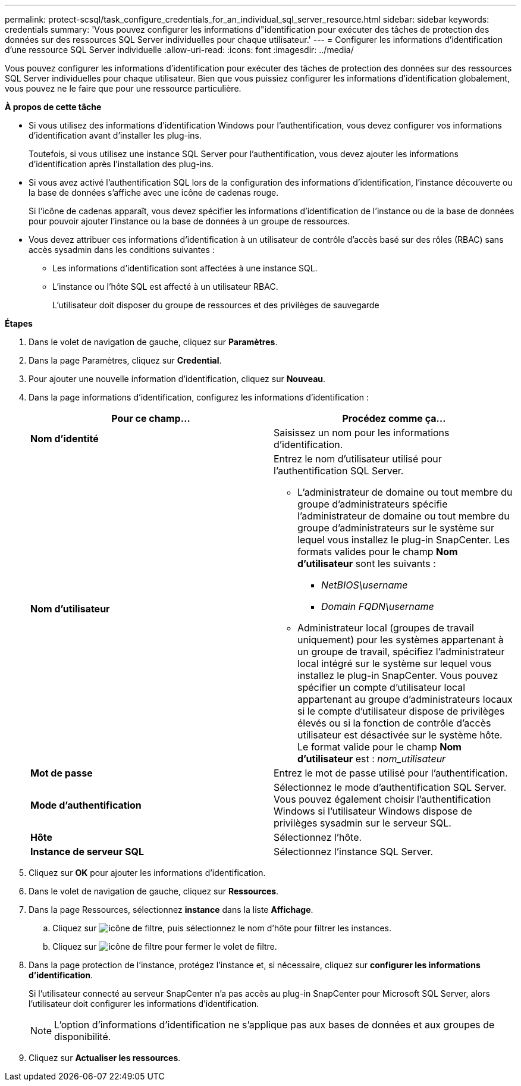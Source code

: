 ---
permalink: protect-scsql/task_configure_credentials_for_an_individual_sql_server_resource.html 
sidebar: sidebar 
keywords: credentials 
summary: 'Vous pouvez configurer les informations d"identification pour exécuter des tâches de protection des données sur des ressources SQL Server individuelles pour chaque utilisateur.' 
---
= Configurer les informations d'identification d'une ressource SQL Server individuelle
:allow-uri-read: 
:icons: font
:imagesdir: ../media/


[role="lead"]
Vous pouvez configurer les informations d'identification pour exécuter des tâches de protection des données sur des ressources SQL Server individuelles pour chaque utilisateur. Bien que vous puissiez configurer les informations d'identification globalement, vous pouvez ne le faire que pour une ressource particulière.

*À propos de cette tâche*

* Si vous utilisez des informations d'identification Windows pour l'authentification, vous devez configurer vos informations d'identification avant d'installer les plug-ins.
+
Toutefois, si vous utilisez une instance SQL Server pour l'authentification, vous devez ajouter les informations d'identification après l'installation des plug-ins.

* Si vous avez activé l'authentification SQL lors de la configuration des informations d'identification, l'instance découverte ou la base de données s'affiche avec une icône de cadenas rouge.
+
Si l'icône de cadenas apparaît, vous devez spécifier les informations d'identification de l'instance ou de la base de données pour pouvoir ajouter l'instance ou la base de données à un groupe de ressources.

* Vous devez attribuer ces informations d'identification à un utilisateur de contrôle d'accès basé sur des rôles (RBAC) sans accès sysadmin dans les conditions suivantes :
+
** Les informations d'identification sont affectées à une instance SQL.
** L'instance ou l'hôte SQL est affecté à un utilisateur RBAC.
+
L'utilisateur doit disposer du groupe de ressources et des privilèges de sauvegarde





*Étapes*

. Dans le volet de navigation de gauche, cliquez sur *Paramètres*.
. Dans la page Paramètres, cliquez sur *Credential*.
. Pour ajouter une nouvelle information d'identification, cliquez sur *Nouveau*.
. Dans la page informations d'identification, configurez les informations d'identification :
+
|===
| Pour ce champ... | Procédez comme ça... 


 a| 
*Nom d'identité*
 a| 
Saisissez un nom pour les informations d'identification.



 a| 
*Nom d'utilisateur*
 a| 
Entrez le nom d'utilisateur utilisé pour l'authentification SQL Server.

** L'administrateur de domaine ou tout membre du groupe d'administrateurs spécifie l'administrateur de domaine ou tout membre du groupe d'administrateurs sur le système sur lequel vous installez le plug-in SnapCenter. Les formats valides pour le champ *Nom d'utilisateur* sont les suivants :
+
*** _NetBIOS\username_
*** _Domain FQDN\username_


** Administrateur local (groupes de travail uniquement) pour les systèmes appartenant à un groupe de travail, spécifiez l'administrateur local intégré sur le système sur lequel vous installez le plug-in SnapCenter. Vous pouvez spécifier un compte d'utilisateur local appartenant au groupe d'administrateurs locaux si le compte d'utilisateur dispose de privilèges élevés ou si la fonction de contrôle d'accès utilisateur est désactivée sur le système hôte. Le format valide pour le champ *Nom d'utilisateur* est : _nom_utilisateur_




 a| 
*Mot de passe*
 a| 
Entrez le mot de passe utilisé pour l'authentification.



 a| 
*Mode d'authentification*
 a| 
Sélectionnez le mode d'authentification SQL Server. Vous pouvez également choisir l'authentification Windows si l'utilisateur Windows dispose de privilèges sysadmin sur le serveur SQL.



 a| 
*Hôte*
 a| 
Sélectionnez l'hôte.



 a| 
*Instance de serveur SQL*
 a| 
Sélectionnez l'instance SQL Server.

|===
. Cliquez sur *OK* pour ajouter les informations d'identification.
. Dans le volet de navigation de gauche, cliquez sur *Ressources*.
. Dans la page Ressources, sélectionnez *instance* dans la liste *Affichage*.
+
.. Cliquez sur image:../media/filter_icon.gif["icône de filtre"], puis sélectionnez le nom d'hôte pour filtrer les instances.
.. Cliquez sur image:../media/filter_icon.gif["icône de filtre"] pour fermer le volet de filtre.


. Dans la page protection de l'instance, protégez l'instance et, si nécessaire, cliquez sur *configurer les informations d'identification*.
+
Si l'utilisateur connecté au serveur SnapCenter n'a pas accès au plug-in SnapCenter pour Microsoft SQL Server, alors l'utilisateur doit configurer les informations d'identification.

+

NOTE: L'option d'informations d'identification ne s'applique pas aux bases de données et aux groupes de disponibilité.

. Cliquez sur *Actualiser les ressources*.

